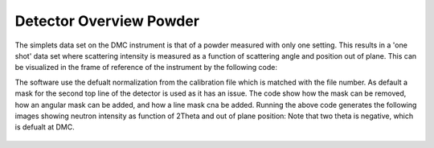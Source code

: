 Detector Overview Powder
^^^^^^^^^^^^^^^^^^^^^^^^
The simplets data set on the DMC instrument is that of a powder measured with only one setting. This results in a 'one shot' data set where scattering intensity is measured as a function of scattering angle and position out of plane. This can be visualized in the frame of reference of the instrument by the following code:

.. code-block:: python
   :linenos:

   from DMCpy import DataFile, _tools
   
   # Give file number and folder the file is stored in.
   scanNumbers = '1285'
   folder = 'data'
   year = 2022
      
   # Create complete filepath
   file = os.path.join(os.getcwd(),_tools.fileListGenerator(scanNumbers,folder,year=year)[0]) 
   
   # Load data file with corrected twoTheta
   df = DataFile.loadDataFile(file)
   
   #Plot detector with defualt mask
   ax = df.plotDetector()
   cmax = 0.01
   ax._pcolormesh.set_clim(0,cmax)
   
   fig = ax.get_figure()
   fig.set_size_inches(20, 2.5)
   fig.tight_layout()
   fig.savefig('figure0.png',format='png')
   
   #Plot detector without masks
   df.generateMask(lambda x: DataFile.maskFunction(x,maxAngle=180.0),replace=True)
   
   ax2 = df.plotDetector()
   ax2._pcolormesh.set_clim(0,cmax)
   
   fig2 = ax2.get_figure()
   fig2.set_size_inches(20, 2.5)
   fig2.tight_layout()
   fig2.savefig('figure1.png',format='png')
   
   #Plot detector with 5 deg angular mask
   df.generateMask(lambda x: DataFile.maskFunction(x,maxAngle=5.0),replace=True)
   
   ax3 = df.plotDetector()
   ax3._pcolormesh.set_clim(0,cmax)
   
   fig3 = ax3.get_figure()
   fig3.set_size_inches(20, 2.5)
   fig3.tight_layout()
   fig3.savefig('figure2.png',format='png')
   
   #Plot detector with 5 deg angular mask
   df.generateMask(lambda x: DataFile.maskFunction(x,maxAngle=10.0),replace=True)
   
   ax4 = df.plotDetector()
   ax4._pcolormesh.set_clim(0,cmax)
   
   fig4 = ax4.get_figure()
   fig4.set_size_inches(20, 2.5)
   fig4.tight_layout()
   fig4.savefig('figure3.png',format='png')
   
   #Plot detector with line mask
   df.generateMask(lambda x: DataFile.maskFunction(x,maxAngle=180.0),replace=True)
   
   df.mask[0,10:20,:] = True
   df.mask[0,:,50:60] = True
   
   ax5 = df.plotDetector()
   ax5._pcolormesh.set_clim(0,cmax)
   
   fig5 = ax5.get_figure()
   fig5.set_size_inches(20, 2.5)
   fig5.tight_layout()
   fig5.savefig('figure4.png',format='png')
   

The software use the defualt normalization from the calibration file which is matched with the file number. As default a mask for the second top line of the detector is used as it has an issue. The code show how the mask can be removed, how an angular mask can be added, and how a line mask cna be added. Running the above code generates the following images showing neutron intensity as function of 2Theta and out of plane position: Note that two theta is negative, which is defualt at DMC. 
 .. figure:: Plot2DPowderDetector_new_and_better.png
  :width: 80%
  :align: center

 
 .. figure:: Plot2DPowderDetector_new_and_better_no_mask.png
  :width: 80%
  :align: center

 
 .. figure:: Plot2DPowderDetector_new_and_better_5deg_mask.png
  :width: 80%
  :align: center

 
 .. figure:: Plot2DPowderDetector_new_and_better_10deg_mask.png
  :width: 80%
  :align: center

 
 .. figure:: Plot2DPowderDetector_new_and_better_line_mask.png
  :width: 80%
  :align: center

 